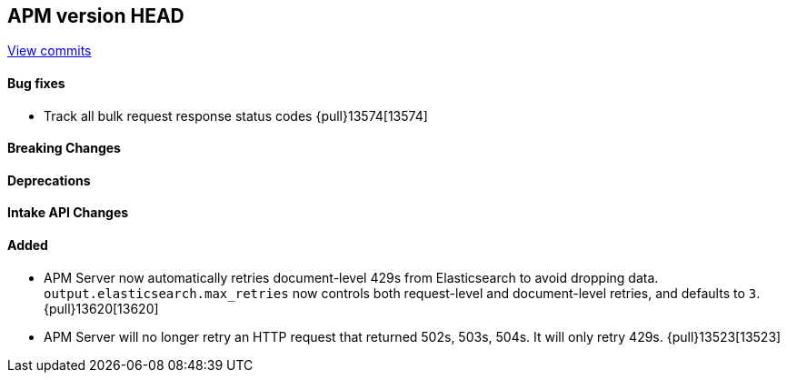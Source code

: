 [[release-notes-head]]
== APM version HEAD

https://github.com/elastic/apm-server/compare/8.15\...main[View commits]

[float]
==== Bug fixes

- Track all bulk request response status codes {pull}13574[13574]

[float]
==== Breaking Changes

[float]
==== Deprecations

[float]
==== Intake API Changes

[float]
==== Added

- APM Server now automatically retries document-level 429s from Elasticsearch to avoid dropping data. `output.elasticsearch.max_retries` now controls both request-level and document-level retries, and defaults to `3`. {pull}13620[13620]
- APM Server will no longer retry an HTTP request that returned 502s, 503s, 504s. It will only retry 429s. {pull}13523[13523]
